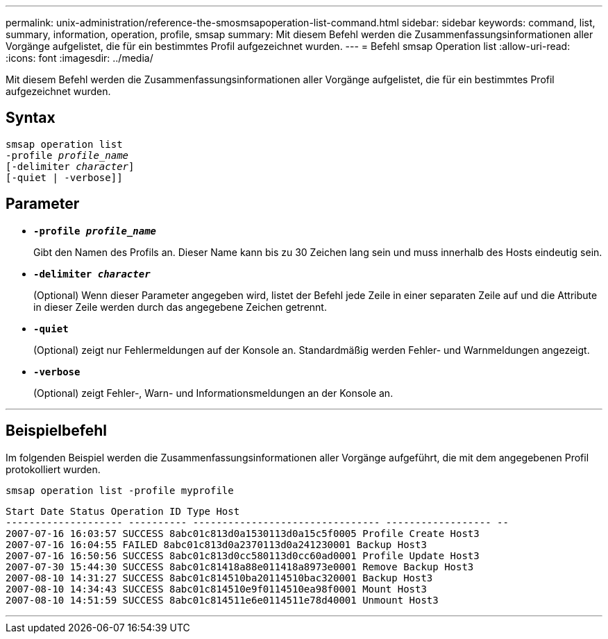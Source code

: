---
permalink: unix-administration/reference-the-smosmsapoperation-list-command.html 
sidebar: sidebar 
keywords: command, list, summary, information, operation, profile, smsap 
summary: Mit diesem Befehl werden die Zusammenfassungsinformationen aller Vorgänge aufgelistet, die für ein bestimmtes Profil aufgezeichnet wurden. 
---
= Befehl smsap Operation list
:allow-uri-read: 
:icons: font
:imagesdir: ../media/


[role="lead"]
Mit diesem Befehl werden die Zusammenfassungsinformationen aller Vorgänge aufgelistet, die für ein bestimmtes Profil aufgezeichnet wurden.



== Syntax

[listing, subs="+macros"]
----
pass:quotes[smsap operation list
-profile _profile_name_
[-delimiter _character_]]
[-quiet | -verbose]]
----


== Parameter

* `*-profile _profile_name_*`
+
Gibt den Namen des Profils an. Dieser Name kann bis zu 30 Zeichen lang sein und muss innerhalb des Hosts eindeutig sein.

* `*-delimiter _character_*`
+
(Optional) Wenn dieser Parameter angegeben wird, listet der Befehl jede Zeile in einer separaten Zeile auf und die Attribute in dieser Zeile werden durch das angegebene Zeichen getrennt.

* ``*-quiet*``
+
(Optional) zeigt nur Fehlermeldungen auf der Konsole an. Standardmäßig werden Fehler- und Warnmeldungen angezeigt.

* ``*-verbose*``
+
(Optional) zeigt Fehler-, Warn- und Informationsmeldungen an der Konsole an.



'''


== Beispielbefehl

Im folgenden Beispiel werden die Zusammenfassungsinformationen aller Vorgänge aufgeführt, die mit dem angegebenen Profil protokolliert wurden.

[listing]
----
smsap operation list -profile myprofile
----
[listing]
----
Start Date Status Operation ID Type Host
-------------------- ---------- -------------------------------- ------------------ --
2007-07-16 16:03:57 SUCCESS 8abc01c813d0a1530113d0a15c5f0005 Profile Create Host3
2007-07-16 16:04:55 FAILED 8abc01c813d0a2370113d0a241230001 Backup Host3
2007-07-16 16:50:56 SUCCESS 8abc01c813d0cc580113d0cc60ad0001 Profile Update Host3
2007-07-30 15:44:30 SUCCESS 8abc01c81418a88e011418a8973e0001 Remove Backup Host3
2007-08-10 14:31:27 SUCCESS 8abc01c814510ba20114510bac320001 Backup Host3
2007-08-10 14:34:43 SUCCESS 8abc01c814510e9f0114510ea98f0001 Mount Host3
2007-08-10 14:51:59 SUCCESS 8abc01c814511e6e0114511e78d40001 Unmount Host3
----
'''